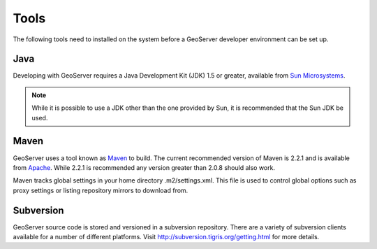 .. _tools:

Tools
=====

The following tools need to installed on the system before a GeoServer developer
environment can be set up.

Java
----

Developing with GeoServer requires a Java Development Kit (JDK) 1.5 or greater, available from `Sun Microsystems <http://java.sun.com/javase/downloads/index_jdk5.jsp>`_.

.. note::

   While it is possible to use a JDK other than the one provided by Sun, it is 
   recommended that the Sun JDK be used.

Maven
-----

GeoServer uses a tool known as `Maven <http://maven.apache.org/>`_ to build. 
The current recommended version of Maven is 2.2.1 and is available from 
`Apache <http://maven.apache.org/download.html>`_. While 2.2.1 is recommended
any version greater than 2.0.8 should also work.

Maven tracks global settings in your home directory .m2/settings.xml. This file is used to control
global options such as proxy settings or listing repository mirrors to download from.

Subversion
----------

GeoServer source code is stored and versioned in a subversion repository. There
are a variety of subversion clients available for a number of different 
platforms. Visit http://subversion.tigris.org/getting.html for more details.
